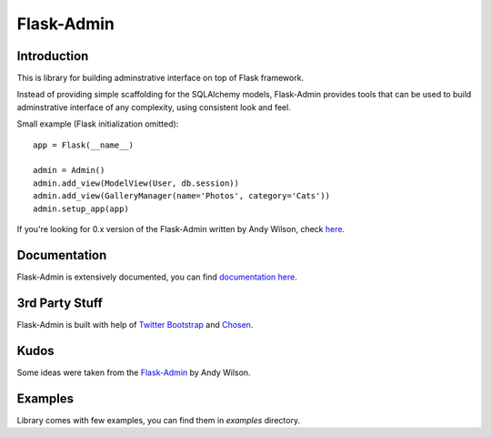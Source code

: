 Flask-Admin
===========

Introduction
------------

This is library for building adminstrative interface on top of Flask framework.

Instead of providing simple scaffolding for the SQLAlchemy models, Flask-Admin
provides tools that can be used to build adminstrative interface of any complexity,
using consistent look and feel.

Small example (Flask initialization omitted)::

    app = Flask(__name__)

    admin = Admin()
    admin.add_view(ModelView(User, db.session))
    admin.add_view(GalleryManager(name='Photos', category='Cats'))
    admin.setup_app(app)

If you're looking for 0.x version of the Flask-Admin written by Andy Wilson, check `here <http://github.com/wilsaj/flask-admin-old>`_.

Documentation
-------------

Flask-Admin is extensively documented, you can find `documentation here <http://readthedocs.org/docs/flask-admin>`_.

3rd Party Stuff
---------------

Flask-Admin is built with help of `Twitter Bootstrap <http://twitter.github.com/bootstrap/>`_ and `Chosen <http://harvesthq.github.com/chosen/>`_.

Kudos
-----

Some ideas were taken from the `Flask-Admin <https://github.com/wilsaj/flask-admin-old>`_ by Andy Wilson.

Examples
--------

Library comes with few examples, you can find them in `examples` directory.
